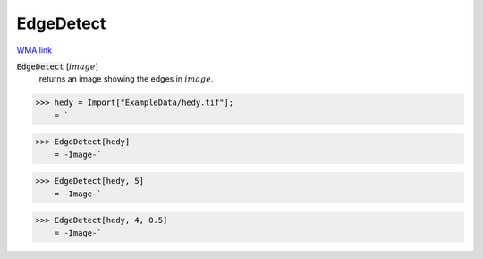 EdgeDetect
==========

`WMA link <https://reference.wolfram.com/language/ref/EdgeDetect.html>`_


:code:`EdgeDetect` [:math:`image`]
    returns an image showing the edges in :math:`image`.





>>> hedy = Import["ExampleData/hedy.tif"];
    = `

>>> EdgeDetect[hedy]
    = -Image-`

>>> EdgeDetect[hedy, 5]
    = -Image-`

>>> EdgeDetect[hedy, 4, 0.5]
    = -Image-`

